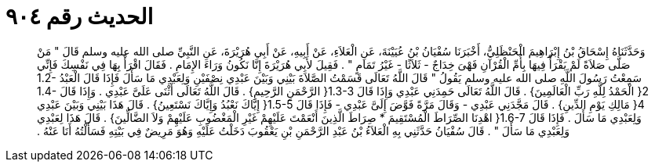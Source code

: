 
= الحديث رقم ٩٠٤

[quote.hadith]
وَحَدَّثَنَاهُ إِسْحَاقُ بْنُ إِبْرَاهِيمَ الْحَنْظَلِيُّ، أَخْبَرَنَا سُفْيَانُ بْنُ عُيَيْنَةَ، عَنِ الْعَلاَءِ، عَنْ أَبِيهِ، عَنْ أَبِي هُرَيْرَةَ، عَنِ النَّبِيِّ صلى الله عليه وسلم قَالَ ‏"‏ مَنْ صَلَّى صَلاَةً لَمْ يَقْرَأْ فِيهَا بِأُمِّ الْقُرْآنِ فَهْىَ خِدَاجٌ - ثَلاَثًا - غَيْرُ تَمَامٍ ‏"‏ ‏.‏ فَقِيلَ لأَبِي هُرَيْرَةَ إِنَّا نَكُونُ وَرَاءَ الإِمَامِ ‏.‏ فَقَالَ اقْرَأْ بِهَا فِي نَفْسِكَ فَإِنِّي سَمِعْتُ رَسُولَ اللَّهِ صلى الله عليه وسلم يَقُولُ ‏"‏ قَالَ اللَّهُ تَعَالَى قَسَمْتُ الصَّلاَةَ بَيْنِي وَبَيْنَ عَبْدِي نِصْفَيْنِ وَلِعَبْدِي مَا سَأَلَ فَإِذَا قَالَ الْعَبْدُ ‏1.2-2{‏ الْحَمْدُ لِلَّهِ رَبِّ الْعَالَمِينَ‏}‏ ‏.‏ قَالَ اللَّهُ تَعَالَى حَمِدَنِي عَبْدِي وَإِذَا قَالَ ‏1.3-3{‏ الرَّحْمَنِ الرَّحِيمِ‏}‏ ‏.‏ قَالَ اللَّهُ تَعَالَى أَثْنَى عَلَىَّ عَبْدِي ‏.‏ وَإِذَا قَالَ ‏1.4-4{‏ مَالِكِ يَوْمِ الدِّينِ‏}‏ ‏.‏ قَالَ مَجَّدَنِي عَبْدِي - وَقَالَ مَرَّةً فَوَّضَ إِلَىَّ عَبْدِي - فَإِذَا قَالَ ‏1.5-5{‏ إِيَّاكَ نَعْبُدُ وَإِيَّاكَ نَسْتَعِينُ‏}‏ ‏.‏ قَالَ هَذَا بَيْنِي وَبَيْنَ عَبْدِي وَلِعَبْدِي مَا سَأَلَ ‏.‏ فَإِذَا قَالَ ‏1.6-7{‏ اهْدِنَا الصِّرَاطَ الْمُسْتَقِيمَ * صِرَاطَ الَّذِينَ أَنْعَمْتَ عَلَيْهِمْ غَيْرِ الْمَغْضُوبِ عَلَيْهِمْ وَلاَ الضَّالِّينَ‏}‏ ‏.‏ قَالَ هَذَا لِعَبْدِي وَلِعَبْدِي مَا سَأَلَ ‏"‏ ‏.‏ قَالَ سُفْيَانُ حَدَّثَنِي بِهِ الْعَلاَءُ بْنُ عَبْدِ الرَّحْمَنِ بْنِ يَعْقُوبَ دَخَلْتُ عَلَيْهِ وَهُوَ مَرِيضٌ فِي بَيْتِهِ فَسَأَلْتُهُ أَنَا عَنْهُ ‏.‏